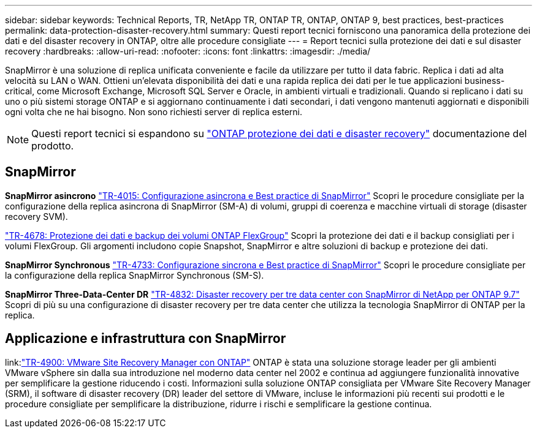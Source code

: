 ---
sidebar: sidebar 
keywords: Technical Reports, TR, NetApp TR, ONTAP TR, ONTAP, ONTAP 9, best practices, best-practices 
permalink: data-protection-disaster-recovery.html 
summary: Questi report tecnici forniscono una panoramica della protezione dei dati e del disaster recovery in ONTAP, oltre alle procedure consigliate 
---
= Report tecnici sulla protezione dei dati e sul disaster recovery
:hardbreaks:
:allow-uri-read: 
:nofooter: 
:icons: font
:linkattrs: 
:imagesdir: ./media/


[role="lead"]
SnapMirror è una soluzione di replica unificata conveniente e facile da utilizzare per tutto il data fabric. Replica i dati ad alta velocità su LAN o WAN. Ottieni un'elevata disponibilità dei dati e una rapida replica dei dati per le tue applicazioni business-critical, come Microsoft Exchange, Microsoft SQL Server e Oracle, in ambienti virtuali e tradizionali. Quando si replicano i dati su uno o più sistemi storage ONTAP e si aggiornano continuamente i dati secondari, i dati vengono mantenuti aggiornati e disponibili ogni volta che ne hai bisogno. Non sono richiesti server di replica esterni.

[NOTE]
====
Questi report tecnici si espandono su link:https://docs.netapp.com/us-en/ontap/data-protection-disaster-recovery/index.html["ONTAP protezione dei dati e disaster recovery"] documentazione del prodotto.

====


== SnapMirror

*SnapMirror asincrono*
link:https://www.netapp.com/pdf.html?item=/media/17229-tr4015.pdf["TR-4015: Configurazione asincrona e Best practice di SnapMirror"^]
Scopri le procedure consigliate per la configurazione della replica asincrona di SnapMirror (SM-A) di volumi, gruppi di coerenza e macchine virtuali di storage (disaster recovery SVM).

link:https://www.netapp.com/pdf.html?item=/media/17064-tr4678.pdf["TR-4678: Protezione dei dati e backup dei volumi ONTAP FlexGroup"^]
Scopri la protezione dei dati e il backup consigliati per i volumi FlexGroup. Gli argomenti includono copie Snapshot, SnapMirror e altre soluzioni di backup e protezione dei dati.

*SnapMirror Synchronous*
link:https://www.netapp.com/pdf.html?item=/media/17174-tr4733.pdf["TR-4733: Configurazione sincrona e Best practice di SnapMirror"^]
Scopri le procedure consigliate per la configurazione della replica SnapMirror Synchronous (SM-S).

*SnapMirror Three-Data-Center DR*
link:https://www.netapp.com/pdf.html?item=/media/19369-tr-4832.pdf["TR-4832: Disaster recovery per tre data center con SnapMirror di NetApp per ONTAP 9.7"^]
Scopri di più su una configurazione di disaster recovery per tre data center che utilizza la tecnologia SnapMirror di ONTAP per la replica.



== Applicazione e infrastruttura con SnapMirror

link:link:https://docs.netapp.com/us-en/ontap-apps-dbs/vmware/vmware-srm-overview.html["TR-4900: VMware Site Recovery Manager con ONTAP"]
ONTAP è stata una soluzione storage leader per gli ambienti VMware vSphere sin dalla sua introduzione nel moderno data center nel 2002 e continua ad aggiungere funzionalità innovative per semplificare la gestione riducendo i costi. Informazioni sulla soluzione ONTAP consigliata per VMware Site Recovery Manager (SRM), il software di disaster recovery (DR) leader del settore di VMware, incluse le informazioni più recenti sui prodotti e le procedure consigliate per semplificare la distribuzione, ridurre i rischi e semplificare la gestione continua.
